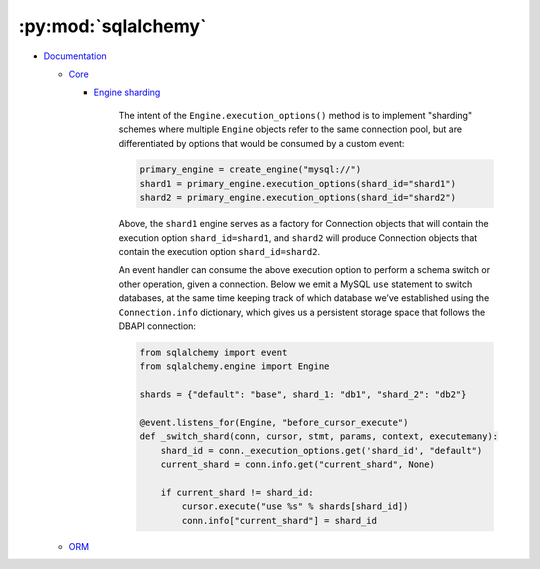 
====================
:py:mod:`sqlalchemy`
====================

- `Documentation <https://docs.sqlalchemy.org/en/latest/>`_

  - `Core <https://docs.sqlalchemy.org/en/13/core/index.html>`_

    - `Engine sharding <http://docs.sqlalchemy.org/en/latest/core/connections.html#sqlalchemy.engine.Engine.execution_options>`_

        The intent of the ``Engine.execution_options()`` method is to implement "sharding" schemes where multiple ``Engine`` objects refer to the same connection pool, but are differentiated by options that would be consumed by a custom event:

        .. code-block:: python

            primary_engine = create_engine("mysql://")
            shard1 = primary_engine.execution_options(shard_id="shard1")
            shard2 = primary_engine.execution_options(shard_id="shard2")

        Above, the ``shard1`` engine serves as a factory for Connection objects that will contain the execution option ``shard_id=shard1``, and ``shard2`` will produce Connection objects that contain the execution option ``shard_id=shard2``.

        An event handler can consume the above execution option to perform a schema switch or other operation, given a connection. Below we emit a MySQL ``use`` statement to switch databases, at the same time keeping track of which database we’ve established using the ``Connection.info`` dictionary, which gives us a persistent storage space that follows the DBAPI connection:

        .. code-block:: python

            from sqlalchemy import event
            from sqlalchemy.engine import Engine

            shards = {"default": "base", shard_1: "db1", "shard_2": "db2"}

            @event.listens_for(Engine, "before_cursor_execute")
            def _switch_shard(conn, cursor, stmt, params, context, executemany):
                shard_id = conn._execution_options.get('shard_id', "default")
                current_shard = conn.info.get("current_shard", None)

                if current_shard != shard_id:
                    cursor.execute("use %s" % shards[shard_id])
                    conn.info["current_shard"] = shard_id

  - `ORM <https://docs.sqlalchemy.org/en/13/orm/index.html>`_
